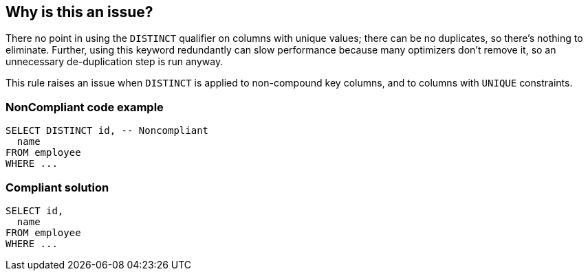 == Why is this an issue?

There no point in using the ``++DISTINCT++`` qualifier on columns with unique values; there can be no duplicates, so there's nothing to eliminate. Further, using this keyword redundantly can slow performance because many optimizers don't remove it, so an unnecessary de-duplication step is run anyway.


This rule raises an issue when ``++DISTINCT++`` is applied to non-compound key columns, and to columns with ``++UNIQUE++`` constraints.


=== NonCompliant code example

[source,text]
----
SELECT DISTINCT id, -- Noncompliant
  name
FROM employee
WHERE ...
----


=== Compliant solution

[source,text]
----
SELECT id,
  name
FROM employee
WHERE ...
----


